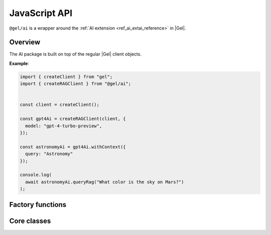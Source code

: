 .. _ref_ai_javascript_reference:

==============
JavaScript API
==============

``@gel/ai`` is a wrapper around the :ref:`AI extension
<ref_ai_extai_reference>` in |Gel|.

.. tabs::

    .. code-tab:: bash
        :caption: npm

        $ npm install @gel/ai

    .. code-tab:: bash
        :caption: yarn

        $ yarn add @gel/ai

    .. code-tab:: bash
        :caption: pnpm

        $ pnpm add @gel/ai

    .. code-tab:: bash
        :caption: bun

        $ bun add @gel/ai


Overview
========

The AI package is built on top of the regular |Gel| client objects.

**Example**:

.. code-block:: typescript

    import { createClient } from "gel";
    import { createRAGClient } from "@gel/ai";


    const client = createClient();

    const gpt4Ai = createRAGClient(client, {
      model: "gpt-4-turbo-preview",
    });

    const astronomyAi = gpt4Ai.withContext({
      query: "Astronomy"
    });

    console.log(
      await astronomyAi.queryRag("What color is the sky on Mars?")
    );


Factory functions
=================

.. js:function:: createRAGClient( \
                   client: Client, \
                   options: Partial<RAGOptions> = {} \
                 ): RAGClient

    Creates an instance of ``RAGClient`` with the specified client and options.

    :param client:
        A |Gel| client instance.

    :param string options.model:
        Required. Specifies the AI model to use. This could be a version of GPT
        or any other model supported by |Gel| AI. It is possible to specify the
        model name as a URI, eg. ``openai:gpt-5``.  See::ref:`text generation
        models<ref_ai_extai_reference_text_generation_models>`.

    :param options.prompt:
        Optional. Defines the input prompt for the AI model. The prompt can be
        a simple string, an ID referencing a stored prompt, or a custom prompt
        structure that includes roles and content for more complex
        interactions. The default is the built-in system prompt.


Core classes
============


.. js:class:: RAGClient

    Instances of ``RAGClient`` offer methods for client configuration and utilizing RAG.

    :ivar client:
        An instance of |Gel| client.

    .. js:method:: withConfig(options: Partial<RAGOptions>): RAGClient

        Returns a new ``RAGClient`` instance with updated configuration options.

        :param string options.model:
            Required. Specifies the AI model to use. This could be a version of GPT
            or any other model supported by |Gel| AI.

        :param options.prompt:
            Optional. Defines the input prompt for the AI model. The prompt can be
            a simple string, an ID referencing a stored prompt, or a custom prompt
            structure that includes roles and content for more complex
            interactions. The default is the built-in system prompt.

    .. js:method:: withContext(context: Partial<QueryContext>): RAGClient

        Returns a new ``RAGClient`` instance with an updated query context.

        :param string context.query:
            Required. Specifies an expression to determine the relevant objects and
            index to serve as context for text generation. You may set this to any
            expression that produces a set of objects, even if it is not a
            standalone query.
        :param string context.variables:
            Optional. Variable settings required for the context query.
        :param string context.globals:
            Optional. Variable settings required for the context query.
        :param number context.max_object_count:
            Optional. A maximum number of objects to return from the context query.

    .. js:method:: async queryRag( \
                    message: string, \
                    context: QueryContext = this.context \
                    ): Promise<string>

        Sends a query with context to the configured AI model and returns the
        response as a string.

        :param string message:
            Required. The message to be sent to the text generation provider's API.
        :param string context.query:
            Required. Specifies an expression to determine the relevant objects and
            index to serve as context for text generation. You may set this to any
            expression that produces a set of objects, even if it is not a
            standalone query.
        :param string context.variables:
            Optional. Variable settings required for the context query.
        :param string context.globals:
            Optional. Variable settings required for the context query.
        :param number context.max_object_count:
            Optional. A maximum number of objects to return from the context query.

    .. js:method:: async streamRag( \
                    message: string, \
                    context: QueryContext = this.context \
                    ): AsyncIterable<StreamingMessage> & PromiseLike<Response>

        Can be used in two ways:

        - as **an async iterator** - if you want to process streaming data in
            real-time as it arrives, ideal for handling long-running streams.

        - as **a Promise that resolves to a full Response object** - you have
            complete control over how you want to handle the stream, this might be
            useful when you want to manipulate the raw stream or parse it in a custom way.

        :param string message:
            Required. The message to be sent to the text generation provider's API.
        :param string context.query:
            Required. Specifies an expression to determine the relevant objects and
            index to serve as context for text generation. You may set this to any
            expression that produces a set of objects, even if it is not a
            standalone query.
        :param string context.variables:
            Optional. Variable settings required for the context query.
        :param string context.globals:
            Optional. Variable settings required for the context query.
        :param number context.max_object_count:
            Optional. A maximum number of objects to return from the context query.

    .. js:method:: async generateEmbeddings( \
                    inputs: string[], \
                    model: string \
                    ): Promise<number[]>

        Generates embeddings for the array of strings.

        :param string[] inputs:
            Required. Strings array to generate embeddings for.
        :param string model:
            Required. Specifies the AI model to use.
